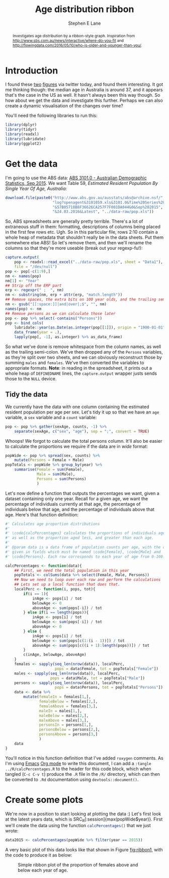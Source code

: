 #+OPTIONS: num:t todo:nil tasks:nil
#+OPTIONS: toc:nil
#+OPTIONS: H:4
#+TITLE: Age distribution ribbon
#+AUTHOR: Stephen E Lane
#+EMAIL: lane.s@unimelb.edu.au

#+HTML_MATHJAX: align: left tagindent: 5em tagside: right font: Neo-Euler

#+BEGIN_abstract
Investigates age distribution by a ribbon-style graph. Inspiration from [[http://www.sbs.com.au/news/interactive/where-do-you-fit]] and [[http://flowingdata.com/2016/05/10/who-is-older-and-younger-than-you/]].
#+END_abstract

#+TOC: headlines 2

#+LATEX: \listoftables
#+LATEX: \listoffigures
#+LATEX_CLASS: article
#+LATEX_CLASS_OPTIONS: [a4paper,10pt]
#+LATEX_HEADER: \usepackage{palatino}
#+LATEX_HEADER: \usepackage[margin=15pt,font=small,labelfont=bf]{caption}
#+LATEX_HEADER: \usepackage{booktabs}
#+LATEX_HEADER: \usepackage[margin=25mm]{geometry}
#+LATEX_HEADER: \usepackage{setspace}

* Introduction

I found these [[http://www.sbs.com.au/news/interactive/where-do-you-fit][two]] [[http://flowingdata.com/2016/05/10/who-is-older-and-younger-than-you/][figures]] via twitter today, and found them interesting. It got me thinking though: the median age in Australia is around 37, and it appears that's the case in the US as well. It hasn't always been this way though. So how about we get the data and investigate this further. Perhaps we can also create a dynamic visualisation of the changes over time?

You'll need the following libraries to run this:

#+BEGIN_SRC R :session :exports both :results output
  library(dplyr)
  library(tidyr)
  library(readxl)
  library(lubridate)
  library(ggplot2)
#+END_SRC

* Get the data

I'm going to use the ABS data: [[http://www.abs.gov.au/AUSSTATS/abs@.nsf/DetailsPage/3101.0Sep%202015?OpenDocument][ABS 3101.0 - Australian Demographic Statistics, Sep 2015]]. We want Table 59, /Estimated Resident Population By Single Year Of Age, Australia/:

#+BEGIN_SRC R :wrap
  download.file(paste0("http://www.abs.gov.au/ausstats/abs@archive.nsf/",
                       "log?openagent&3101059.xls&3101.0&Time%20Series%20Spreadsheet",
                       "&57B05718B8F36626CA257F7F001DA044&0&Sep%202015",
                       "&24.03.2016&Latest", "../data-raw/pop.xls"))
#+END_SRC

So, ABS spreadsheets are generally pretty terrible. There's a lot of extraneous stuff in them: formatting, descriptions of columns being placed in the first few rows etc. Ugh. So in this particular file, rows 2:10 contain a whole heap of metadata that shouldn't really be in the data sheets. Put them somewhere else ABS! So let's remove them, and then we'll rename the columns so that they're more useable (break out your regexp-fu!):

#+BEGIN_SRC R :session :exports code
  capture.output(
      pop <- readxl::read_excel("../data-raw/pop.xls", sheet = "Data1"),
      file = "/dev/null")
  pop <- pop[-c(1:9),]
  nm <- names(pop)
  nm[1] <- "Year"
  ## Strip off the ERP part
  erp <- regexpr(" ;  ", nm)
  nm <- substring(nm, erp + attr(erp, "match.length"))
  ## Remove spaces, the extra bits on 100 year olds, and the trailing semi-colon
  nm <- gsub("[[:space:]]|and|over|;$", "", nm)
  names(pop) <- nm
  ## Remove persons as we can calculate those later
  pop <- pop %>% select(-contains("Persons"))
  pop <- bind_cols(
      lubridate::year(as.Date(as.integer(pop[[1]]), origin = "1900-01-01")) %>%
      data_frame(year = .),
      lapply(pop[, -1], as.integer) %>% as_data_frame)
#+END_SRC

So what we've done is remove whitespace from the column names, as well as the trailing semi-colon. We've then dropped any of the =Persons= variables, as they're split over two sheets, and we can obviously reconstruct those by summing =males= and =females=. We've then converted the variables to appropriate formats. *Note*: in reading in the spreadsheet, it prints out a whole heap of ~DEFINEDNAME~ lines, the ~capture.output~ wrapper justs sends those to the ~NULL~ device.

** Tidy the data

We currently have the data with one column containing the estimated resident population per age per sex. Let's tidy it up so that we have an =age= variable, a =sex= variable and a =count= variable:

#+BEGIN_SRC R :session :exports both :results output
  pop <- pop %>% gather(sexAge, counts, -1) %>%
      separate(sexAge, c("sex", "age"), sep = ";", convert = TRUE)
#+END_SRC

Whoops! We forgot to calculate the total persons column. It'll also be easier to calculate the proportions we require if the data are in /wide/ format:

#+BEGIN_SRC R :session :exports both :results output
  popWide <- pop %>% spread(sex, counts) %>%
      mutate(Persons = Female + Male)
  popTotals <- popWide %>% group_by(year) %>%
      summarise(Female = sum(Female),
                Male = sum(Male),
                Persons = sum(Persons)
                )
#+END_SRC

Let's now define a function that outputs the percentages we want, given a dataset containing only one year. Recall for a given age, we want the percentage of individuals currently at that age, the percentage of individuals below that age, and the percentage of individuals above that age. Here's that function definition:

#+BEGIN_SRC R :session :exports code :tangle ../R/calcPercentages.R
  #' Calculates age proportion distributions
  #'
  #' \code{calcPercentages} calculates the proportions of individuals aged 0-100,
  #' as well as the proportion aged less, and greater than each age.
  #'
  #' @param data is a data frame of population counts per age, with the counts
  #' given in fields which must be named \code{Female}, \code{Male} and
  #' \code{Persons}. Each row corresponds to each year of age from 0-100.

  calcPercentages <- function(data){
      ## First, we need the total population in this year
      popTotals <- colSums(data %>% select(Female, Male, Persons))
      ## Now we need to loop over each row and perform the calculations
      ## Lets set up a local function that does that.
      localPerc <- function(i, pops, tot){
          if(i == 1){
              inAge <- pops[i] / tot
              belowAge <- 0
              aboveAge <- sum(pops[-i]) / tot
          } else if(i == length(pops)){
              inAge <- pops[i] / tot
              belowAge <- sum(pops[-i]) / tot
              aboveAge <- 0
          } else {
              inAge <- pops[i] / tot
              belowAge <- sum(pops[c(1:(i - 1))]) / tot
              aboveAge <- sum(pops[c((i + 1):length(pops))]) / tot
          }
          c(inAge, belowAge, aboveAge)
      }
      females <- sapply(seq_len(nrow(data)), localPerc,
                        pops = data$Female, tot = popTotals["Female"])
      males <- sapply(seq_len(nrow(data)), localPerc,
                      pops = data$Male, tot = popTotals["Male"])
      persons <- sapply(seq_len(nrow(data)), localPerc,
                        pops = data$Persons, tot = popTotals["Persons"])
      data <- data %>%
          mutate(femaleIn = females[1,],
                 femaleBelow = females[2,],
                 femaleAbove = females[3,],
                 maleIn = males[1,],
                 maleBelow = males[2,],
                 maleAbove = males[3,],
                 personsIn = persons[1,],
                 personsBelow = persons[2,],
                 personsAbove = persons[3,]
                 )
      data
  }
#+END_SRC

You'll notice in this function definition that I've added =roxygen= comments. As I'm using [[https://www.gnu.org/software/emacs/][Emacs]] [[http://www.orgmode.org/][Org mode]] to write this document, I can add a src_org{:tangle ../R/calcPercentages.R} to the header for this code block, which when tangled (~C-c C-v t~) produce the =.R= file in the =/R/= directory, which can then be converted to =.Rd= documentation using ~devtools::document()~.

* Create some plots

We're now in a position to start looking at plotting the data :) Let's first look at the latest years data, which is SRC_R[:session]{max(popWide$year)}. First we'll create the data using the function src_r[:exports code]{calcPercentages()} that we just wrote:

#+BEGIN_SRC R :session :exports both :results output
  data2015 <- calcPercentages(popWide %>% filter(year == 2015))
#+END_SRC

A very basic plot of this data looks like that shown in Figure [[fig:ribbon1]], with the code to produce it as below:

#+BEGIN_SRC R :session :exports none :results graphics :file ribbon1.png
  pl <- ggplot(data2015, aes(x = age, ymax = femaleAbove, ymin = 0)) +
      geom_ribbon(fill = "#bcbddc") +
      geom_ribbon(aes(x = age, ymin = -femaleBelow, ymax = 0), data = data2015,
                  fill = "#756bb1")
  print(pl)
#+END_SRC
#+CAPTION: Simple ribbon plot of the proportion of females above and below each year of age.
#+LABEL: fig:ribbon1
#+RESULTS: fig:ribbon1
[[file:ribbon1.png]]
